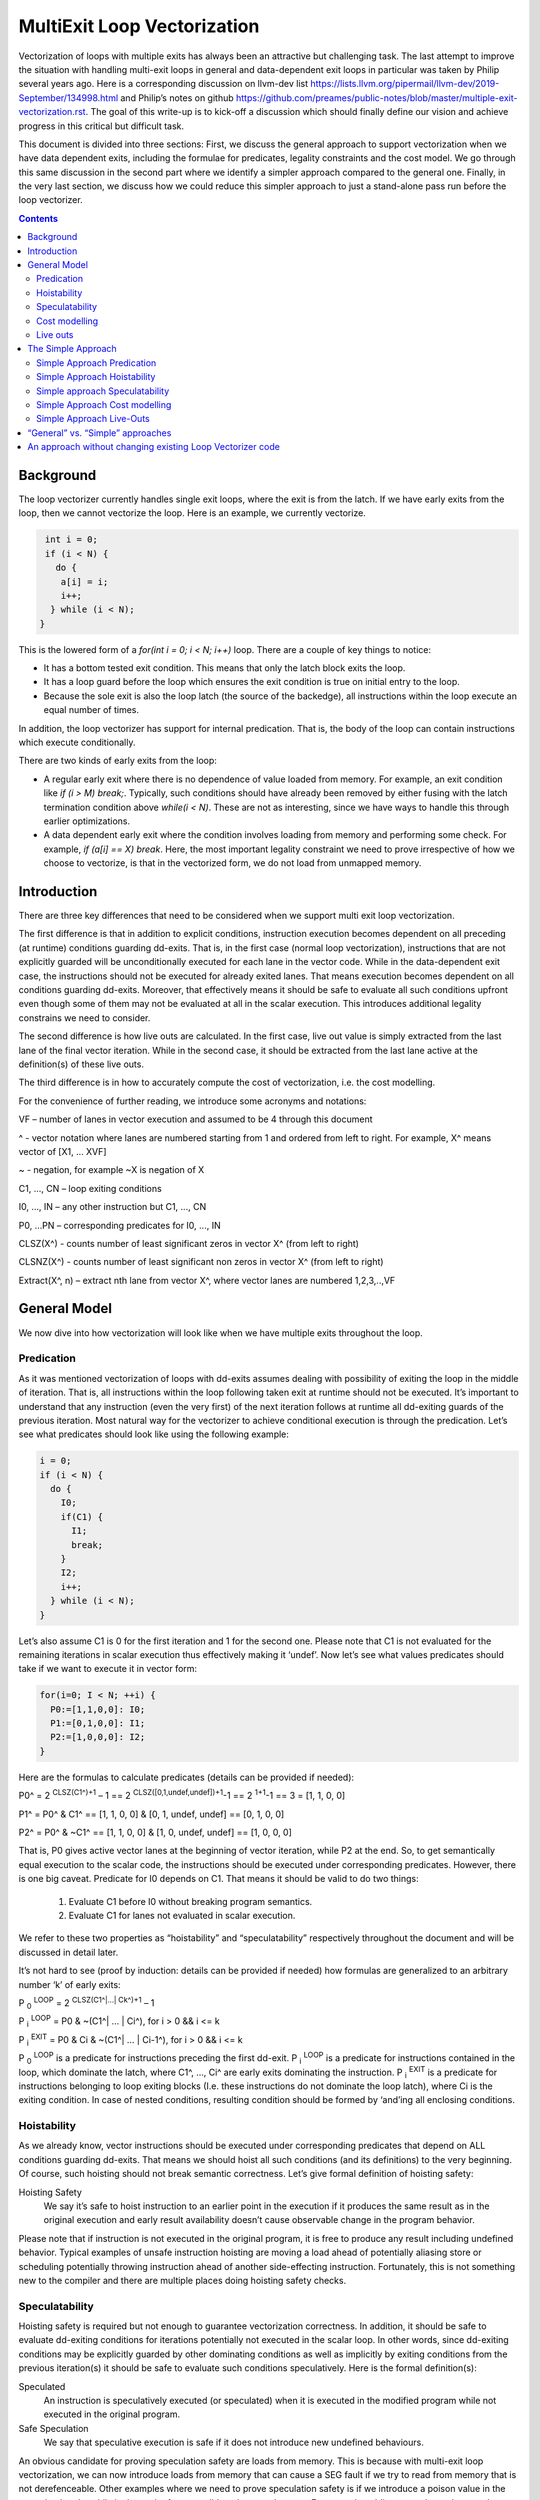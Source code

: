 -------------------------------------------------
MultiExit Loop Vectorization
-------------------------------------------------

Vectorization of loops with multiple exits has always been an attractive but challenging task. The last attempt to improve the situation with handling multi-exit loops in general and data-dependent exit loops in particular was taken by Philip several years ago. Here is a corresponding discussion on llvm-dev list https://lists.llvm.org/pipermail/llvm-dev/2019-September/134998.html and Philip’s notes on github https://github.com/preames/public-notes/blob/master/multiple-exit-vectorization.rst. The goal of this write-up is to kick-off a discussion which should finally define our vision and achieve progress in this critical but difficult task.

This document is divided into three sections: First, we discuss the general approach to support vectorization when we have data dependent exits, including the formulae for predicates, legality constraints and the cost model. We go through this same discussion in the second part where we identify a simpler approach compared to the general one. Finally, in the very last section, we discuss how we could reduce this simpler approach to just a stand-alone pass run before the loop vectorizer.   

.. contents::

Background
------------

The loop vectorizer currently handles single exit loops, where the exit is from the latch. If we have early exits from the loop, then we cannot vectorize the loop. Here is an example, we currently vectorize. 

.. code::

   int i = 0;
   if (i < N) {
     do {
      a[i] = i;
      i++;
    } while (i < N);
  }

This is the lowered form of a `for(int i = 0; i < N; i++)` loop.  There are a couple of key things to notice:

* It has a bottom tested exit condition.  This means that only the latch block exits the loop.
* It has a loop guard before the loop which ensures the exit condition is true on initial entry to the loop.
* Because the sole exit is also the loop latch (the source of the backedge), all instructions within the loop execute an equal number of times.

In addition, the loop vectorizer has support for internal predication.  That is, the body of the loop can contain instructions which execute conditionally.


There are two kinds of early exits from the loop:

* A regular early exit where there is no dependence of value loaded from memory. For example, an exit condition like `if (i > M) break;`. Typically, such conditions should have already been removed by either fusing with the latch termination condition above `while(i < N)`. These are not as interesting, since we have ways to handle this through earlier optimizations.
* A data dependent early exit where the condition involves loading from memory and performing some check. For example, `if (a[i] == X) break`. Here, the most important legality constraint we need to prove irrespective of how we choose to vectorize, is that in the vectorized form, we do not load from unmapped memory. 


Introduction
--------------

There are three key differences that need to be considered when we support multi exit loop vectorization. 

The first difference is that in addition to explicit conditions, instruction execution becomes dependent on all preceding (at runtime) conditions guarding dd-exits. That is, in the first case (normal loop vectorization), instructions that are not explicitly guarded will be unconditionally executed for each lane in the vector code. While in the data-dependent exit case, the instructions should not be executed for already exited lanes. That means execution becomes dependent on all conditions guarding dd-exits. Moreover, that effectively means it should be safe to evaluate all such conditions upfront even though some of them may not be evaluated at all in the scalar execution. This introduces additional legality constrains we need to consider. 


The second difference is how live outs are calculated. In the first case, live out value is simply extracted from the last lane of the final vector iteration. While in the second case, it should be extracted from the last lane active at the definition(s) of these live outs. 

The third difference is in how to accurately compute the cost of vectorization, i.e. the cost modelling.

For the convenience of further reading, we introduce some acronyms and notations: 
 
VF – number of lanes in vector execution and assumed to be 4 through this document 

^ - vector notation where lanes are numbered starting from 1 and ordered from left to right. For example, X^ means vector of [X1, … XVF] 

~ - negation, for example ~X is negation of X 

C1,  ..., CN – loop exiting conditions 

I0,  ..., IN – any other instruction but C1,  ..., CN 

P0, …PN – corresponding predicates for I0,  ..., IN 

CLSZ(X^) - counts number of least significant zeros in vector X^ (from left to right) 

CLSNZ(X^) - counts number of least significant non zeros in vector X^ (from left to right) 

Extract(X^, n) – extract nth lane from vector X^, where vector lanes are numbered 1,2,3,..,VF  
 


General Model
--------------

We now dive into how vectorization will look like when we have multiple exits throughout the loop. 


Predication
============

As it was mentioned vectorization of loops with dd-exits assumes dealing with possibility of exiting the loop in the middle of iteration. That is, all instructions within the loop following taken exit at runtime should not be executed.  It’s important to understand that any instruction (even the very first) of the next iteration follows at runtime all dd-exiting guards of the previous iteration. Most natural way for the vectorizer to achieve conditional execution is through the predication. Let’s see what predicates should look like using the following example:

.. code::

   i = 0;
   if (i < N) {
     do {
       I0;
       if(C1) {
         I1;
         break;
       }
       I2;
       i++;
     } while (i < N);
   }

Let’s also assume C1 is 0 for the first iteration and 1 for the second one. Please note that C1 is not evaluated for the remaining iterations in scalar execution thus effectively making it ‘undef’. Now let’s see what values predicates should take if we want to execute it in vector form: 

.. code::

   for(i=0; I < N; ++i) {
     P0:=[1,1,0,0]: I0;
     P1:=[0,1,0,0]: I1; 
     P2:=[1,0,0,0]: I2; 
   }


Here are the formulas to calculate predicates (details can be provided if needed):

P0^ = 2 :sup:`CLSZ(C1^)+1` – 1 == 2 :sup:`CLSZ([0,1,undef,undef])+1`-1 == 2 :sup:`1+1`-1 == 3 = [1, 1, 0, 0]
 
P1^ = P0^ & C1^ == [1, 1,  0, 0] & [0, 1, undef, undef] == [0, 1, 0, 0]

P2^ = P0^ & ~C1^ == [1, 1,  0, 0] & [1, 0, undef, undef] == [1, 0, 0, 0]


That is, P0 gives active vector lanes at the beginning of vector iteration, while P2 at the end. So, to get semantically equal execution to the scalar code, the  instructions should be executed under corresponding predicates. However, there is one big caveat. Predicate for I0 depends on C1. That means it should be valid to do two things:
 
 1.  Evaluate C1 before I0 without breaking program semantics. 
 2.  Evaluate C1 for lanes not evaluated in scalar execution. 

We refer to these two properties as “hoistability” and “speculatability” respectively throughout the document and will be discussed in detail later.

It’s not hard to see (proof by induction: details can be provided if needed) how formulas are generalized to an arbitrary number ‘k’ of early exits:

P :sub:`0` :sup:`LOOP` = 2 :sup:`CLSZ(C1^|…| Ck^)+1` – 1

P :sub:`i` :sup:`LOOP` = P0 & ~(C1^| … | Ci^), for i > 0 && i <= k

P :sub:`i` :sup:`EXIT` = P0 & Ci & ~(C1^| … | Ci-1^), for i > 0 && i <= k

P :sub:`0` :sup:`LOOP` is a predicate for instructions preceding the first dd-exit. P :sub:`i` :sup:`LOOP` is a predicate for instructions contained in the loop, which dominate the latch, where C1^, …, Ci^ are early exits dominating the instruction. P :sub:`i` :sup:`EXIT` is a predicate for instructions belonging to loop exiting blocks (I.e. these instructions do not dominate the loop latch), where Ci is the exiting condition. In case of nested conditions, resulting condition should be formed by ‘and’ing all enclosing conditions.

Hoistability
============
 
As we already know, vector instructions should be executed under corresponding predicates that depend on ALL conditions guarding dd-exits. That means we should hoist all such conditions (and its definitions) to the very beginning.  Of course, such hoisting should not break semantic correctness. Let’s give formal definition of hoisting safety: 

Hoisting Safety
  We say it’s safe to hoist instruction to an earlier point in the execution if it produces the same result as in the original execution and early result availability doesn’t cause observable change in the program behavior. 

Please note that if instruction is not executed in the original program, it is free to produce any result including undefined behavior. Typical examples of unsafe instruction hoisting are moving a load ahead of potentially aliasing store or scheduling potentially throwing instruction ahead of another side-effecting instruction. Fortunately, this is not something new to the compiler and there are multiple places doing hoisting safety checks. 


Speculatability
===============

Hoisting safety is required but not enough to guarantee vectorization correctness. In addition, it should be safe to evaluate dd-exiting conditions for iterations potentially not executed in the scalar loop. In other words, since dd-exiting conditions may be explicitly guarded by other dominating conditions as well as implicitly by exiting conditions from the previous iteration(s) it should be safe to evaluate such conditions speculatively. Here is the formal definition(s): 

Speculated
  An instruction is speculatively executed (or speculated) when it is executed in the modified program while not executed in the original program. 

Safe Speculation
  We say that speculative execution is safe if it does not introduce new undefined behaviours.  

An obvious candidate for proving speculation safety are loads from memory. This is because with multi-exit loop vectorization, we can now introduce loads from memory that can cause a SEG fault if we try to read from memory that is not derefenceable. Other examples where we need to prove speculation safety is if we introduce a poison value in the vectorized code, while in the scalar form, we did not have such cases. For example, adding two values where we have NoWrapFlags. If in the vectorized form, we speculatively execute this add and we wrap-around, the result of the add is a poison value. If we end up branching on that poison value, we introduce UB.  

!!! TODO: Talk about immediate UB versus deferred UB. In speculation, immediate UB (loading non-dereferenceable memory or div-by-0) should be avoided, while deferred UB is handled through freeze.

Let us consider several examples to better understand what “speculation safety” means.  We start with a classical search loop example but written in a bottom tested form (which is the form expected in loop vectorizer): 

.. code::

  if ( i < N) {
   do {
    char x = a[i];
    bool c = (x == 0);
    if (c) break;
    foo(x);
    ++I;
   } while (i < N);
  }

This loop has a single dd-exit guarded by condition ‘c’.  Let’s for simplicity assume array ‘a’ has byte-wide elements with first zero element at position M = N/2, where N mod 2. This way scalar loop will not access anything beyond a[M]. To vectorize this loop it should be safe to evaluate ‘a[i]’ for up to VF bytes beyond memory read on previous vector iteration. Thus, it should be valid to dereference up to VF bytes beyond that accessed in scalar execution. Fortunately, there is another condition “!(0 <= i < N)” guaranteeing vector loop will not try to load more than N bytes from the start of ‘a’ (assuming “VF mod 2” && VF <= N). Thus, it is enough to prove there is N bytes dereferenceable from start of ‘a’.

In addition to dereferenceability aspect, poison values may appear as a result of speculative reads. Since these speculatively read values are used as a branch condition later it can produce undefined behavior. This means each speculatively evaluated condition should be ‘frozen’.  To prove the legality of “freezing” it’s enough to show that predicates do not change after freezing. Here is how frozen predicates look like:

P :sub:`0` :sup:`LOOP` = 2 :sup:`CLSZ(freeze(C1^)|…| freeze(Cn^))+1` – 1

P :sub:`i` :sup:`LOOP` = P0 & ~(freeze(C1^)| … | freeze(Ci^)), for i > 0

P :sub:`i` :sup:`EXIT` = P0 & Ci & ~(freeze(C1^)| … | freeze(Ci-1^)), for i > 0 

If loaded value is poison, ‘freeze’ of that value can be replaced with ‘undef’. Otherwise, it is any value in the given type that is semantically equal to ‘undef’ as well. Thus, we can model speculatively loaded values with ‘undef’. Let’s assume we take exit ‘k’ on iteration ‘m’. Thus dd-exit conditions have the following values after freezing:
 
Ci = [0 :sub:`1`, …0 :sub:`m-1`, 0 :sub:`m`,         undef :sub:`m+1`, …, undef :sub:`n` ], for i < k

Ci = [0 :sub:`1`, …0 :sub:`m-1`, 1 :sub:`m`,         undef :sub:`m+1` , …, undef :sub:`n` ], for i == k

Ci = [0 :sub:`1`, …0 :sub:`m-1`, undef :sub:`m` , undef :sub:`m+1`, …, undef :sub:`n` ], for i > k

This means `C0 | … | Cm` == `freeze(C0) | … | freeze(Cm)`. Thus `CLSZ(C1^|…| Cn^)` == `CLSZ(freeze(C1^)|…| freeze(Cn^))`.

So P :sub:`0` :sup:`LOOP` doesn’t change after freezing. Since P :sub:`0` :sup:`LOOP` hasn’t changed, it’s easy to see that P :sub:`I` :sup:`LOOP` and P :sub:`I` :sup:`EXIT` do not change either.

Summarizing we end up with the following vector loop:

.. code::

  while() {
    char x^ = a^;
    char x1^ = freeze(x1^)
    bool c^ = (x1^ == 0^);
    if (anyof(c^) break;
    foo^(x^);
    if (!(0 <= i < N)) break;
    i += VF;
  }

Ok, let’s consider a bit more complicated example involving indirect memory access:

.. code::

  while(true) {
    int x = a[i];
    bool c1 = (0 <=x < K);
    if (c1) break;
    foo(x);
    char y = b[x];
    bool c2 = (y == 0);
    if (c2) break;
    bar(y);
    if (!(0 <= i < N)) break;
    ++i;
  }

In this example, the first early exit guarded by c1 provides safety of indirect access b[x]. As before, it’s required to prove safety of speculative evaluation of c1 and c2. For c1 the same reasoning as for the previous example works. For c2, things are a bit more interesting. Again, to prove safety of c2 speculative evaluation it’s required to prove dereferenceability of b[x], where “frozen” value of x is used (because ‘x’ is also evaluated speculatively). Since freezing of potentially poison value is essentially ‘undef’ value it’s virtually impossible to prove dereferenceability of b[x].

Finally let’s consider a case which requires speculation of potentially faulting instruction. For example, integer division:

.. code::

  while(true) {
    int x = a[i];
    int y = b[i];
    int z = x/y;
    bool c1 = (z == 1);
    if (c1) break;
    foo(x);
    if (!(0 <= i < N)) break;
    ++i;
  }

It may seem that it’s safe to vectorize such a loop but it’s not. Even though ‘x/y’ is not explicitly guarded in scalar execution it’s execution still depends on exits following it. Thus, vectorization involves speculation of ‘x/y’ and will immediately produce a fault if speculatively read value (b[i]) appears to be 0. That is, assuming a[0] == b[0] != 0, scalar loop will execute exactly one iteration and exit. If at the same time b[1] == 0, then speculative evaluation of x^/y^ required for vectorization will produce a fault making such vectorization illegal. Such cases of  immediately introducing UB should be identified and bailed out. 

!!! TODO: Consider conditions which are dependent on each other and if we were to speculate it for P0, we are effectively `OR`ing all conditions at start of the loop. This can be problematic and hence we need to prove safe speculation (no immediate UB) at that context.

Cost modelling
==============

Cost modelling is an easy and hard task at the same time. On the one hand, it’s easy because existing implementation can already handle predicated execution and dd-exit vectorization case seems to be well covered by that. Special handling will be needed for cost estimation of dd-exit conditions that are hoisted and speculatively evaluated for entire lane in the vector execution while they can be conditionally evaluated in the scalar execution. 
On the other hand, it’s hard to accurately predict the real number of iterations in the loop since each dd-exit can exit the loop (I.e. it may run much lower than estimated number of iterations).  
 

Live outs 
==========

The possibility of exiting a loop in the middle of the execution makes it challenging to find out live out values. In case when there are no exits that can break loop’s execution, last scalar iteration maps to the last lane of the last vector iteration. Thus, the live out value can be simply extracted from the last lane right after the vector loop. In the case of presence of dd-exits things are more complicated. Live out value should be extracted from the last lane active at the live out definition. That means two things. First, the last value extraction mask is a disjunction of Pi predicates (gives active vector lanes) under which live out is defined. Second, the last value extraction mask is individual for each live out. Let us try understanding things using the following example: 

.. code::

  X = 0;
  for (i=0; I < N; ++i) {
    if(C1) {
      break;
    }   
    X = A[i];
  }
  print(X);

Here `X` is a live out. Let us, as in the previous example, assume C1 is 0 for the first iteration and 1 for the second one. Then live out value should be A[0] meaning it should be extracted from the 1st lane (out of the 4 lanes in the vector). Since predicate corresponding to `X = A[i]` instruction is P2 we end up with the following extraction mask:

EMask(X) = P2^:= P0^ & ~C1^ = [1, 0, 0, 0]

Corresponding live out value should be extracted from the last active lane given by the mask:

X = Extract(X^, CLSNZ(EMask(X))) = Extract(X^,  1) = A[0] as expected.

Let us modify previous example so that live out is re-defined at dd-exit block itself:

.. code::

  X = 0;
  for (i=0; I < N; ++i) {
    if(C1) {
      X = B[i];
      break;
    }
    X = A[i];
  }
  print(X);

Under all the same assumptions as used for the above example, ‘X’ is equal to B[1] after the loop. Let us form a last value extraction mask:

EMask(X) = (P1|P2) = (P0^ & C1^)|(P0^ & ~C1^) = P0= [1, 1, 0, 0]

X = Extract(X^, CLSNZ(EMask(X))) = Extract([A[0], B[1], “undef”, “undef”],  2) = B[1] as expected.

Thus, to generalize, last value extraction mask for live out X:

EMask(X) = (Pi | … | Pj), where Pi are predicates under which X is defined.



The Simple Approach
--------------------

Well, vectorization of loops with dd-exits is challenging task because the loop can be exited from the middle. But what if we make vector code to execute all iterations but the last one where the loop is exited? In other words, we can copy original loop and rewrite it in the form where all original dd-exits are replaced with a single test placed at the very beginning of the loop. If the test passes, continue with the loop body otherwise fall back to the original scalar loop with dd-exits. Let’s see how the described transformation looks like on the first example in this RFC:

.. code::

  i=0;
  for(i; I < N; ++i) {
    if(C1) {
       break;
    }
    I0;
    I2;
  }
  for(j = i; j < N; ++j) {
    I0;
    if(C1) {
        I1;
        break;
    }
    I2;
  }
 
So, we effectively converted our task of vectorization of a loop with dd-exits into vectorization of a loop with single early dd-exit. Moreover, this single exit can now be “widened” (by analogies of guard widening) since it’s always valid to fall back to the original loop. Let’s see what it takes to vectorize the loop in this form.

Simple Approach Predication
===========================

Let’s see how predicates change under C1^| … | Cn^ == 0 assumption:
	
P :sub:`0`  = 2 :sup:`CLSZ(C1^| .. | Cn^)+1` – 1 = 2 :sup:`VF+1` – 1 = AllOnes

P :sub:`k` :sup:`LOOP` = P0 & ~(C1^| … | Ck^) = P0^ = AllOnes

P :sub:`k` :sup:`EXIT` = P0 & Ck & ~(C1^| … | Ck-1^) = AllZeros

That is, vector body does not need any predication anymore and loop exit blocks just disappear. In other words, the loop is vectorized as if there is no dd-exits except one early exit at the start of the loop. One key point to note here is that this only holds because we satisfy hoistability safety and speculation safety (which we will talk below).
Here is the vectorized loop with the single-exit vectorized condition:

.. code::

  i=0;
  for(i^; i^ < N; ++i^) {
    if(anyof(C1^) != 0) {
       break;
    }   
    I0^;
    I2^;
  }
  for(j=i^[VF]; j < N; ++j) {
    I0; 
    if(C1) {
        I1; 
        break;
    }   
    I2; 
  }
  


Simple Approach Hoistability
============================

The general approach required hoisting safety for all conditions guarding dd-exits. The simplified approach doesn’t impose any new requirements. So hoistability requirement for dd-exit conditions remains the same. In the above example, if I0 is `c[i] = a[i] + b [i]` and  C1 is `if (c[i] < X)`, then we cannot *safely hoist* C1 before I0.


Simple approach Speculatability
===============================
Instead of building P0, P1, … predicates this approach requires evaluation of `anyof(C1^| .. | Cn^)` at the beginning of the loop. So, it still should be valid to safely speculate dd-exiting conditions. Fortunately, “freezing” technique still works here. Indeed, since ‘poison’ value can only appear at the exiting vector iteration, the loop can’t be exited at earlier iterations. At the same time if some dd-exit guarded by Ci is taken on iteration ‘m’ (will have ‘1’ at position ‘m’), then `anyof(freeze(C1^)| .. | freeze(Cn^))` will be evaluated to ‘1’ as well because disjunction of ‘1’ with ‘undef’ gives ‘1’ and the exit will be taken as well. 

Despite apparent similarity there is one important difference between the approaches. Namely, in the “simplified” approach, it’s always safe to exit vector loop earlier and continue with the scalar loop. That gives us an opportunity to insert extra guards that weren’t present in the original loop to prove speculation safety.
Let’s consider the example from figure 7 once again. Assume, ‘b’ is provenly dereferenceable in the range from 0 to M. Then all we need to do is to simply guard ‘b[x]’ by checking that x is in the range from 0 to M condition. If we can prove that M == K then c1 can be eliminated from the later guard. 

.. code::

  while(true) {
    int x^ = a^; 
    int x1^ = freeze(x^);
    bool c3^ = (0^ <=x1^ < M^);
    if (anyof(c3^)) break;
    char y^ = b^[x^];
    char y1^ = freeze(y);
    bool c1^ = (0^ <=x1^ < K^);
    bool c2^ = (y1^ == 0^);
    if (anyof(c1^ | c2^)) break;
    foo(x^);
    bar(y^);
    if (!(0 <= i < N)) break;
    i += VF; 
  }

Simple Approach Cost modelling
==============================

There is a pretty significant difference in cost modelling between the approaches. In the “general” case each vector instruction should be executed under corresponding predicate while in the “simple” case it is not. So, it’s reasonable to expect that vectorized code will execute faster (or at least not slower) in the latter case. On the other hand, the latter approach requires several scalar iterations in most cases while for the former approach scalar epilogue can be folded into main loop without extra penalty. In practice, it’s reasonable to expect the “simple” approach to outperform the “general” one unless predication is totally free.
One extra thing to care about is when extra guard(s) is inserted due to speculatability considerations. The open problem about cost modelling with early exit vectorization is that we do not know the actual number of iterations run in the vector loop. This is now magnified.

Simple Approach Live-Outs
=========================

Under C1^| … | Cn^ == 0 assumption, last value extraction mask transforms to:

EMask(X) = (Pi | … | Pj) = AllOnes

X = Extract(X^, CLSNZ(EMask(X))) = X = Extract(X^, VF))

Expectedly, live outs should be calculated the same way as during “normal” vectorization, I.e. we extract the last lane of the last vectorized iteration.



“General” vs. “Simple” approaches
----------------------------------

There are 5 focus areas that have been discussed in regard to dd-exiting loops vectorization: predication, live outs, hoistability, speculatability and cost modeling. Let’s see what it will take to support each of them for both approaches.

“General” vs. “Simple”: Predication
   One of the main differences is how predication should be handled. The “general” approach requires full predication. Fortunately, current implementation already has support for the predication so it should not be a big deal.


“General” vs. “Simple”: Hoistability
  Hoist safety analysis is the same in both cases and not a big deal since it has already been implemented in other part of the compiler.

“General” vs. “Simple”: Speculatability
  Speculation safety analysis is one of the most important things from practical point of view because many real life examples involve loads speculation. An ability to insert extra guards in the “simple” approach can be critical. We can start with speculatability of primitive arrays and those without indirect memory accesses. It boils down to proving dereferencability of the array within the maximum iterations executed within the vector loop. There are couple of ways to do this:

* if the array is statically allocated with K bytes, then we know we need the vectorized loop to stop at min(K, N).  
* If the array is dynamically allocated using an allocation function, we can rely on the allocsize attribute to form a dynamic check for the vectorized loop.
* If there is an existing check that the array is accessed up to N elements in the loop and there is a dereferenceable attribute on the start of the array, we can use this fact to ensure that we will never vectorize past the dereferenceable bytes.

“General” vs. “Simple”: Cost model
	Even though estimated cost may differ significantly for the two cases it’s not expected to require much implementation efforts. 

“General” vs. “Simple”: Live outs
   The critical difference is in live outs support. The “general” approach requires special handling of exit blocks (either through predication or explicit control flow) and tracking of last value extraction mask for each live-out individually. The “simple” approach doesn’t require any extra efforts comparing to “normal” case because live outs are naturally handled by scalar post loop.


An approach without changing existing Loop Vectorizer code
----------------------------------------------------------

There is one extra consideration not explicitly discussed so far but has potential to drive our choice of the approach to implement. As careful reader has already noted the “simple” approach has very few differences with “normal” vectorization case. That not only makes it simpler to support it in the current vectorizer but opens an opportunity to implement it as a standalone pass. The process looks the following way. First, the original loop is cloned and preprocessed to remove dd-exits and hoist corresponding conditions. Hoisting and speculation safety should be proven before doing that. Next, the resulting cloned loop is passed to the vectorizer. Finally, vectorized loop is postprocessed. During postprocessing an early exit is inserted, and live outs are fixed up to account for new exit. In addition, scalar prologue produced by the vectorizer is substituted with the original scalar loop. Cost estimation should also be corrected because hoisted dd-exit conditions are speculatively executed in the vector version and may be conditionally executed in scalar version. 


